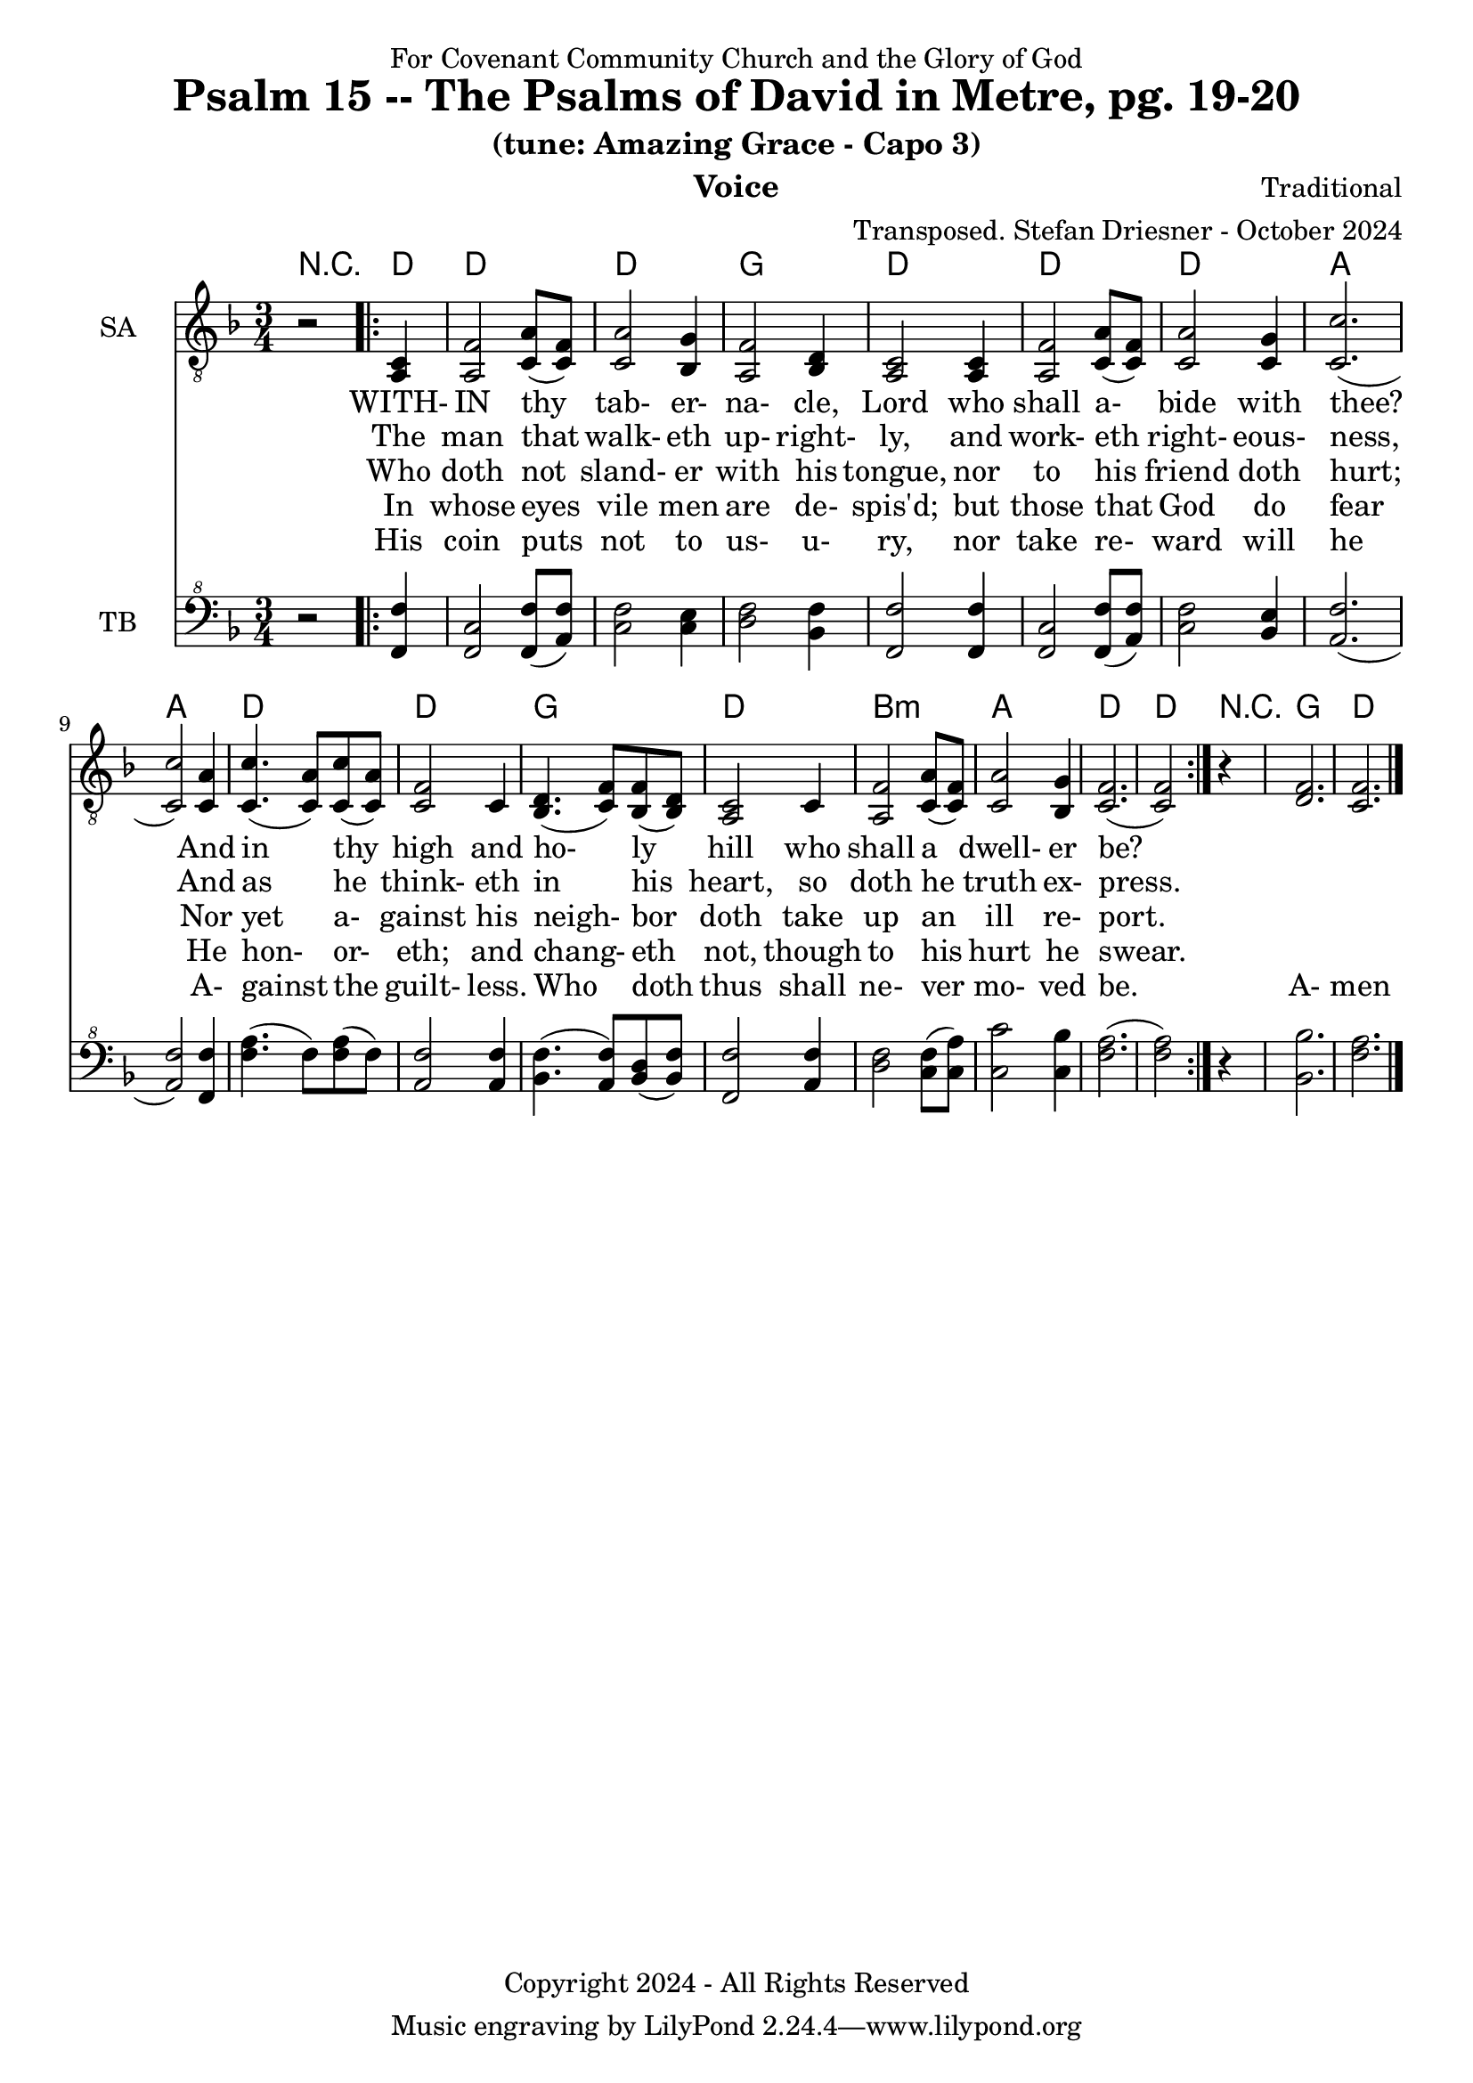 \version "2.24.1"
\language "english"

% force .mid extension for MIDI file output
#(ly:set-option 'midi-extension "mid")

\header {
  dedication = "For Covenant Community Church and the Glory of God"
  title = "Psalm 15 -- The Psalms of David in Metre, pg. 19-20"
  subtitle = "(tune: Amazing Grace - Capo 3)"
  instrument = "Voice"
  composer = "Traditional"
  arranger = "Transposed. Stefan Driesner - October 2024"
  meter = ""
  copyright = "Copyright 2024 - All Rights Reserved"
}

global = {
  \key f \major
  \numericTimeSignature
  \time 3/4
}

versesVoiceOne = \lyricmode {
  % Verse 1
  WITH- IN thy tab- er- na- cle, Lord
  who shall a- bide with thee?
  And in thy high and ho- ly hill
  who shall a dwell- er be?
}

versesVoiceTwo = \lyricmode {
  % Verse 2
  The man that walk- eth up- right- ly,
  and work- eth right- eous- ness,
  And as he think- eth in his heart,
  so doth he truth ex- press.
}

versesVoiceThree = \lyricmode {
  % Verse 3
  Who doth not sland- er with his tongue,
  nor to his friend doth hurt;
  Nor yet a- gainst his neigh- bor doth
  take up an ill re- port.
}

versesVoiceFour = \lyricmode {
  % Verse 4
  In whose eyes vile men are de- spis'd;
  but those that God do fear
  He hon- or- eth; and chang- eth not,
  though to his hurt he swear.
}

versesVoiceFive = \lyricmode {
  % Verse 5
  His coin puts not to us- u- ry,
  nor take re- ward will he
  A- gainst the guilt- less. Who doth thus
  shall ne- ver mo- ved be.
  A- men
}

SAVoice = \relative c {
  \global
  \dynamicUp
  % Music follows here.
  {
    r2
    \repeat volta 2
    {
      <a  c  >4 |
      % Verse 1
      <a   f' >2 <c  a' >8( <c  f>8)  | < c  a'>2 <bf g' >4  | <a f' >2 <bf d>4 | <a  c>2 <a  c>4 |
      <a   f' >2 <c  a' >8( <c  f>8)  | < c  a'>2 <c g' >4   | <c  c'>2.( | <c  c'>2 ) <c a' >4 |
      <c c'>4.(<c a'>8) <c c'>8(<c a'>8) | <c f >2 <c>4  | <bf d>4.(<c  f>8) <bf f'>8(<bf d>8) |
      <a c>2 <c>4 | <a   f' >2 <c  a' >8( <c  f>8)  | < c  a'>2 <bf g' >4  | <c f>2.( <c f>2 )
    }
  }
  r4 <d  f  >2. <c  f  >2.
  \bar "|."
}

TBVoice = \relative {
  \global
  \dynamicUp
  % Music follows here.
  {
    r2
    \repeat volta 2
    {
      <f  f'  >4 |
      % Verse 1
      <f c'>2 <f  f' >8( <a  f'>8)  | < c  f>2 < c e >4  | <d f >2 <bf f'>4 | <f  f'>2 <f  f'>4 |
      <f   c' >2 <f  f' >8( <a  f'>8)  | < c  f>2 <bf e >4   | <a  f'>2.( | <a  f'>2 ) <f f' >4 |
      <f' a>4.(<f>8) <f a>8(<f>8) | \relative c' <a f' >2 \relative c' <a f'>4  | \relative c' <bf f'>4.( \relative c' <a  f'>8) \relative c' <bf d>8(\relative c' <bf f'>8) |
      \relative c <f f'>2 \relative c' <a f'>4 | \relative c' <d f >2 \relative c' <c  f >8( \relative c' <c  a'>8)  | \relative c' < c  c'>2 \relative c' <c bf' >4  | \relative c' <f a>2.( \relative c' <f a>2 )
    }
  }
  r4 <bf,  bf'  >2. <f'  a  >2.
  \bar "|."
}

Chords = \new ChordNames {
  \chordmode {
    r2 <d>4 <d>2. <d>2. <g>2. <d>2.
    <d>2. <d>2. <a>2. <a>2.
    <d>2. <d>2. <g>2. <d>2.
    b2.:m <a>2. <d>2. <d>2
    r4 <g>2. <d>2.
  }
}

SAVoicePart = \new Staff \with {
  instrumentName = "SA"
  midiInstrument = "Voice Oohs"
} { \clef "treble_8" \SAVoice }
\addlyrics { \versesVoiceOne }
\addlyrics { \versesVoiceTwo }
\addlyrics { \versesVoiceThree }
\addlyrics { \versesVoiceFour }
\addlyrics { \versesVoiceFive }

TBVoicePart = \new Staff \with {
  instrumentName = "TB"
  midiInstrument = "Voice Oohs"
} { \clef "bass^8" \TBVoice }

\score {
  <<
    \Chords
    \SAVoicePart
    \TBVoicePart
  >>
  \layout { }
  \midi {
    \context {
      \Score
      tempoWholesPerMinute = #(ly:make-moment 100 4)
    }
  }
}

%\markup {
%  \fill-line {
%    {
%      \column {
%        \left-align {
%        }
%      }
%    }
%  }
%}